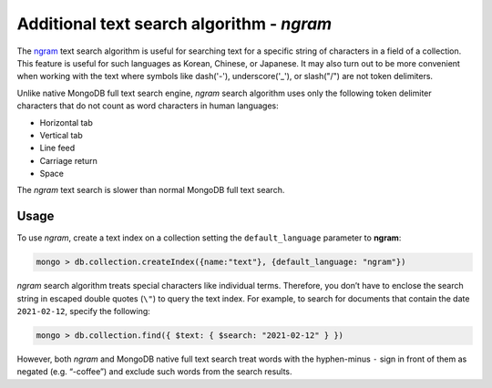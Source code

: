 .. full-text-search.ngram:

================================================================================
Additional text search algorithm - *ngram* 
================================================================================

The `ngram <https://en.wikipedia.org/wiki/N-gram>`_ text search algorithm is useful for searching text for a specific string
of characters in a field of a collection. This feature is useful for such languages as Korean, Chinese, or Japanese. It
may also turn out to be more convenient when working with the text where symbols
like dash('-'), underscore('_'), or slash("/") are not token delimiters.

Unlike native MongoDB full text search engine, *ngram* search algorithm uses only the following token delimiter
characters that do not count as word characters in human languages:

- Horizontal tab
- Vertical tab
- Line feed
- Carriage return
- Space

The *ngram* text search is slower than normal MongoDB full text search.

Usage
=========

To use *ngram*, create a text index on
a collection setting the ``default_language`` parameter to **ngram**:

.. code-block:: guess

   mongo > db.collection.createIndex({name:"text"}, {default_language: "ngram"})

*ngram* search algorithm treats special characters like individual terms. Therefore, you don’t have to enclose the search string in escaped double quotes (``\"``) to query the text index. For example, to search for documents that contain the date ``2021-02-12``, specify the following:

.. code-block:: guess

   mongo > db.collection.find({ $text: { $search: "2021-02-12" } })

However, both *ngram* and MongoDB native full text search treat words with the hyphen-minus ``-`` sign  in front of them as negated (e.g. “-coffee”)  and exclude such words from the search results. 

.. seealso::

   |MongoDB| documentation:
      - `Text search <https://docs.mongodb.com/manual/text-search/>`_
      - `Text indexes <https://docs.mongodb.com/manual/core/index-text/#index-feature-text>`_
      - `$text operator <https://docs.mongodb.com/manual/reference/operator/query/text/#op._S_text>`_
   More information about ngram implementation:
      - https://github.com/percona/percona-server-mongodb/blob/v3.6/src/mongo/db/fts/ngram-tokenizer.md
      


